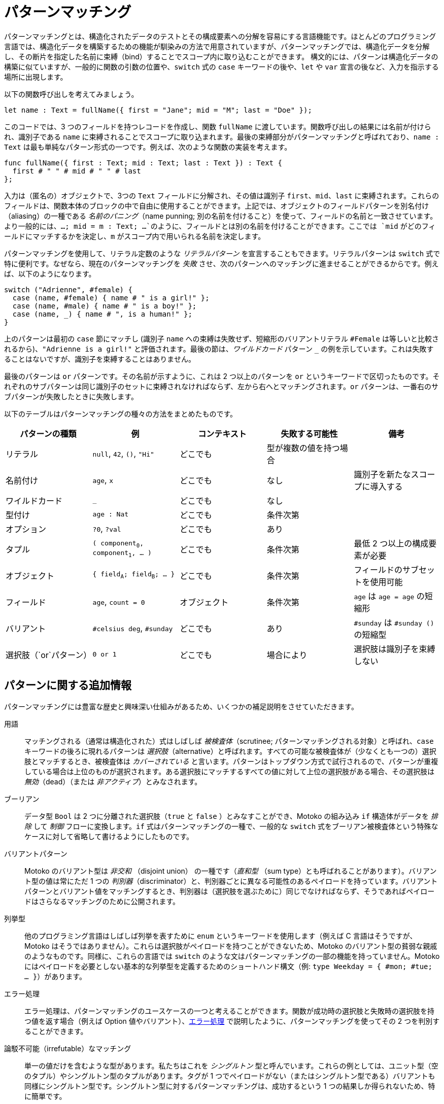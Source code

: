 = パターンマッチング
:proglang: Motoko
:company-id: DFINITY

パターンマッチングとは、構造化されたデータのテストとその構成要素への分解を容易にする言語機能です。ほとんどのプログラミング言語では、構造化データを構築するための機能が馴染みの方法で用意されていますが、パターンマッチングでは、構造化データを分解し、その断片を指定した名前に束縛（bind）することでスコープ内に取り込むことができます。
構文的には、パターンは構造化データの構築に似ていますが、一般的に関数の引数の位置や、`switch` 式の `case` キーワードの後や、`let` や `var` 宣言の後など、入力を指示する場所に出現します。

以下の関数呼び出しを考えてみましょう。

[source.include_fullname, motoko]
....
let name : Text = fullName({ first = "Jane"; mid = "M"; last = "Doe" });
....

このコードでは、3 つのフィールドを持つレコードを作成し、関数 `fullName` に渡しています。関数呼び出しの結果には名前が付けられ、識別子である `name` に束縛されることでスコープに取り込まれます。最後の束縛部分がパターンマッチングと呼ばれており、`name : Text` は最も単純なパターン形式の一つです。例えば、次のような関数の実装を考えます。

[source#fullname, motoko]
....
func fullName({ first : Text; mid : Text; last : Text }) : Text {
  first # " " # mid # " " # last
};
....

入力は（匿名の）オブジェクトで、3つの `Text` フィールドに分解され、その値は識別子 `first`、`mid`、`last` に束縛されます。これらのフィールドは、関数本体のブロックの中で自由に使用することができます。上記では、オブジェクトのフィールドパターンを別名付け（aliasing）の一種である _名前のパニング_（name punning; 別の名前を付けること）を使って、フィールドの名前と一致させています。より一般的には、`...; mid = m : Text; ...`のように、フィールドとは別の名前を付けることができます。ここでは `mid` がどのフィールドにマッチするかを決定し、`m` がスコープ内で用いられる名前を決定します。

パターンマッチングを使用して、リテラル定数のような _リテラルパターン_ を宣言することもできます。リテラルパターンは `switch` 式で特に便利です。なぜなら、現在のパターンマッチングを _失敗_ させ、次のパターンへのマッチングに進ませることができるからです。例えば、以下のようになります。

[source, motoko]
....
switch ("Adrienne", #female) {
  case (name, #female) { name # " is a girl!" };
  case (name, #male) { name # " is a boy!" };
  case (name, _) { name # ", is a human!" };
}
....

上のパターンは最初の `case` 節にマッチし (識別子 `name` への束縛は失敗せず、短縮形のバリアントリテラル `#Female` は等しいと比較されるから)、`"Adrienne is a girl!"` と評価されます。最後の節は、_ワイルドカード_ パターン `_` の例を示しています。これは失敗することはないですが、識別子を束縛することはありません。

最後のパターンは `or` パターンです。その名前が示すように、これは 2 つ以上のパターンを `or` というキーワードで区切ったものです。それぞれのサブパターンは同じ識別子のセットに束縛されなければならず、左から右へとマッチングされます。`or` パターンは、一番右のサブパターンが失敗したときに失敗します。

以下のテーブルはパターンマッチングの種々の方法をまとめたものです。
|===
|パターンの種類|例 |コンテキスト |失敗する可能性 |備考

|リテラル
|`null`, `42`, `()`, `"Hi"`
|どこでも
|型が複数の値を持つ場合
|

|名前付け
|`age`, `x`
|どこでも
|なし
|識別子を新たなスコープに導入する

|ワイルドカード
|`_`
|どこでも
|なし
|

|型付け
|`age : Nat`
|どこでも
|条件次第
|

|オプション
|`?0`, `?val`
|どこでも
|あり
|

| タプル
|`( component~0~, component~1~, ... )`
|どこでも
|条件次第
|最低 2 つ以上の構成要素が必要

| オブジェクト
|`{ field~A~; field~B~; ... }`
|どこでも
|条件次第
|フィールドのサブセットを使用可能

| フィールド
|`age`, `count = 0`
|オブジェクト
|条件次第
|`age` は `age = age` の短縮形

|バリアント
|`#celsius deg`, `#sunday`
|どこでも
|あり
|`#sunday` は `#sunday ()` の短縮型

|選択肢（`or`パターン）
|`0 or 1`
|どこでも
|場合により
|選択肢は識別子を束縛しない
|===


== パターンに関する追加情報

パターンマッチングには豊富な歴史と興味深い仕組みがあるため、いくつかの補足説明をさせていただきます。

用語:: マッチングされる（通常は構造化された）式はしばしば _被検査体_（scrutinee; パターンマッチングされる対象）と呼ばれ、`case` キーワードの後ろに現れるパターンは _選択肢_（alternative）と呼ばれます。すべての可能な被検査体が（少なくとも一つの）選択肢とマッチするとき、被検査体は _カバーされている_ と言います。パターンはトップダウン方式で試行されるので、パターンが重複している場合は上位のものが選択されます。ある選択肢にマッチするすべての値に対して上位の選択肢がある場合、その選択肢は _無効_（dead）（または _非アクティブ_）とみなされます。

ブーリアン:: データ型 `Bool` は 2 つに分離された選択肢（`true` と `false` ）とみなすことができ、{proglang} の組み込み `if` 構造体がデータを _排除_ して _制御_ フローに変換します。`if` 式はパターンマッチングの一種で、一般的な `switch` 式をブーリアン被検査体という特殊なケースに対して省略して書けるようにしたものです。

バリアントパターン::
{proglang} のバリアント型は _非交和_ （disjoint union） の一種です（_直和型_ （sum type）とも呼ばれることがあります）。バリアント型の値は常にただ 1 つの _判別器_（discriminator）と、判別器ごとに異なる可能性のあるペイロードを持っています。バリアントパターンとバリアント値をマッチングするとき、判別器は（選択肢を選ぶために）同じでなければならず、そうであればペイロードはさらなるマッチングのために公開されます。

列挙型:: 他のプログラミング言語はしばしば列挙を表すために `enum` というキーワードを使用します（例えば C 言語はそうですが、 {proglang} はそうではありません）。これらは選択肢がペイロードを持つことができないため、{proglang} のバリアント型の貧弱な親戚のようなものです。同様に、これらの言語では `switch` のような文はパターンマッチングの一部の機能を持っていません。{proglang} にはペイロードを必要としない基本的な列挙型を定義するためのショートハンド構文（例: `type Weekday = { #mon; #tue; ... }`）があります。

エラー処理:: エラー処理は、パターンマッチングのユースケースの一つと考えることができます。関数が成功時の選択肢と失敗時の選択肢を持つ値を返す場合（例えば Option 値やバリアント）、xref:errors{outfilesuffix}[エラー処理] で説明したように、パターンマッチングを使ってその 2 つを判別することができます。

論駁不可能（irrefutable）なマッチング::
単一の値だけを含むような型があります。私たちはこれを _シングルトン_ 型と呼んでいます。これらの例としては、ユニット型（空のタプル）やシングルトン型のタプルがあります。タグが 1 つでペイロードがない（またはシングルトン型である）バリアントも同様にシングルトン型です。シングルトン型に対するパターンマッチングは、成功するという 1 つの結果しか得られないため、特に簡単です。

網羅性（カバレッジ）チェック:: パターンチェックの選択肢が失敗する可能性がある場合、`switch` 式全体が失敗する可能性があるかどうかを調べることが重要になります。もし式全体が失敗すると、プログラムの実行が特定の入力に対してトラップされる可能性があり、運用上の脅威となります。このため、コンパイラは被検査体がカバーされている形状（shape）かを追跡することで、パターンマッチングの網羅性をチェックします。コンパイラはカバーされていない被検査体に対して警告を発します（{proglang} はマッチしない被検査体の有用な例も構築します）。網羅性チェックの便利な副産物は、決してマッチしない無効（dead）の選択肢を特定して警告することです。

まとめると、パターンチェックはいくつかのユースケースを持つ優れたツールです。パターンを静的に解析することで、コンパイラは未処理のケースや到達不可能なコードを指摘し、プログラマを支援します。これらはどちらもプログラマのエラーを示すことが多いです。カバレッジチェックは静的でコンパイル時に行われるため、ランタイムにおける失敗を確実に排除することができます。

////
= Pattern matching
:proglang: Motoko
:company-id: DFINITY

Pattern matching is a language feature that makes it easy to both test and decompose structured data into its constituent parts. While most programming languages provide familiar ways to build structured data, pattern matching enables you to take apart structured data and bring its fragments into scope by binding them to the names you specify. 
Syntactically, the patterns resemble the construction of structured data, but generally appear in input-direction positions, such as in function argument positions, after the `case` keyword in `switch` expressions, and after `let` or `var` declarations.

Consider the following function call:

[source.include_fullname, motoko]
....
let name : Text = fullName({ first = "Jane"; mid = "M"; last = "Doe" });
....

This code constructs a record with three fields and passes it to the function `fullName`. The result of the call is named and brought into scope by binding it to the identifier `name`. The last, binding step is called pattern matching, and `name : Text` is one of the simplest forms of pattern. For instance, in the following implementation of the callee:

[source#fullname, motoko]
....
func fullName({ first : Text; mid : Text; last : Text }) : Text {
  first # " " # mid # " " # last
};
....


The input is an (anonymous) object, which is destructured into its three `Text` fields, whose values are bound to the identifiers `first`, `mid` and `last`. They can be freely used in the block that forms the body of the function. Above we have resorted to _name punning_ (a form of aliasing) for object field patterns, using the name of a field to also name its contents. A more general form of field pattern allows the content to be named separately from the field, as in `...; mid = m : Text; ...`. Here `mid` determines which field to match, and `m` names the content of that field within the scope of the pattern.

You can also use pattern matching to declare _literal patterns_, which look just like literal constants. Literal patterns are especially useful in `switch` expressions because they can cause the current pattern match to _fail_, and thus start to match the next pattern. For example:

[source, motoko]
....
switch ("Adrienne", #female) {
  case (name, #female) { name # " is a girl!" };
  case (name, #male) { name # " is a boy!" };
  case (name, _) { name # ", is a human!" };
}
....

... will match the first `case` clause (because binding to the identifier `name` cannot fail and the shorthand variant literal `#Female` compares as equal), and evaluate to `"Adrienne is a girl!"`. The last clause showcases the _wildcard_ pattern `_`. It cannot fail, but won't bind any identifier.

The last kind of pattern is the `or` pattern. As its name suggests, these are two or more patterns that are separated by the keyword `or`. Each of the sub-patterns must bind to the same set of identifiers, and is matched from left-to-right. An `or` pattern fails when its rightmost sub-pattern fails.

.The following table summarises the different ways of pattern matching.
|===
|pattern kind|example(s) |context |can fail |remarks

|literal
|`null`, `42`, `()`, `"Hi"`
|everywhere
|when the type has more than one value
|

|named
|`age`, `x`
|everywhere
|no
|introduces identifiers into a new scope

|wildcard
|`_`
|everywhere
|no
|

|typed
|`age : Nat`
|everywhere
|conditional
|

|option
|`?0`, `?val`
|everywhere
|yes
|

| tuple
|`( component~0~, component~1~, ... )`
|everywhere
|conditional
|must have at least two components

| object
|`{ field~A~; field~B~; ... }`
|everywhere
|conditional
|allowed to mention a subset of fields

| field
|`age`, `count = 0`
|object
|conditional
|`age` is short for `age = age`

|variant
|`#celsius deg`, `#sunday`
|everywhere
|yes
|`#sunday` is short form for `#sunday ()`

|alternative (`or`-pattern)
|`0 or 1`
|everywhere
|depends
| no alternative may bind an identifier
|===


== Additional information about about patterns

Since pattern matching has a rich history and interesting mechanics, a few additional comments are justified.

terminology:: The (usually structured) expression that is being matched is frequently called the _scrutinee_ and the patterns appearing behind the keyword `case` are the _alternatives_. When every possible scrutinee is matched by (at least one) alternative, then we say that the scrutinee is _covered_. The patterns are tried in top-down fashion and thus in case of _overlapping_ patterns the one higher-up is selected. An alternative is considered _dead_ (or _inactive_), if for every value that it matches there is higher-up alternative that is also matched.

booleans:: The data type `Bool` can be regarded as two disjointed altenatives (`true` and `false`) and {proglang}'s built-in `if` construct will _eliminate_ the data and turn it into _control_ flow. `if` expressions are a form of pattern matching that abbreviates the general `switch` expression for the special case of boolean scrutinees.

variant patterns::
{proglang}'s variant types are a form of _disjoint union_ (sometimes also called a _sum type_). A value of variant type always has exactly one _discriminator_ and a payload which can vary from discriminator to discriminator. When matching a variant pattern with a variant value, the discriminators must be the same (in order to select the alternative) and if so, the payload gets exposed for further matching.

enumerated types:: Other programming languages — for example C, but not {proglang} — often use a keyword `enum` to introduce enumerations. These are impoverished relatives of {proglang}'s variant types, as the alternatives are not allowed to carry any payload. Correspondingly, in those languages the `switch`-like statements lack the full power of pattern matching. {proglang} provides the short-hand syntax (as in `type Weekday = { #mon; #tue; ... }`) to define basic enumerations, for which no payloads are required.

error handling:: Error handling can be considered a use-case for pattern matching. When a function returns a value that has an alternative for success and one for failure (for example, an option value or a variant), pattern matching can be used to distinguish between the two as discussed in xref:errors{outfilesuffix}[Error handling].

irrefutable matching:: Some types contain just a single value. We call these _singleton types_. Examples of these are the unit type (also known as an empty tuple) or tuples of singleton types. Variants with a single tag and no (or singleton-typed) payload are singleton types too. Pattern matching on singleton types is particularly straightforward, as it only has one possible outcome: a successful match.

exhaustiveness (coverage) checking:: When a pattern check alternative has the potential to fail, then it becomes important to find out whether the whole `switch` expression can fail. If this can happen the execution of the program can trap for certain inputs, posing an operational threat. To this end, the compiler checks for the exhaustiveness of pattern matching by keeping track of the covered shape of the scrutinee. The compiler issues a warning for any non-covered scrutinees ({proglang} even constructs a helpful example of a scrutinee that is not matched). A useful by-product of the exhaustiveness check is that it identifies and warns about dead alternatives that can never be matched.

In summary, pattern checking is a great tool with several use-cases. By statically analyzing patterns, the compiler assists the programmer by pointing out unhandled cases and unreachable code, both of which often indicate programmer error. The static, compile-time nature of coverage checking reliably rules out runtime failures.

////